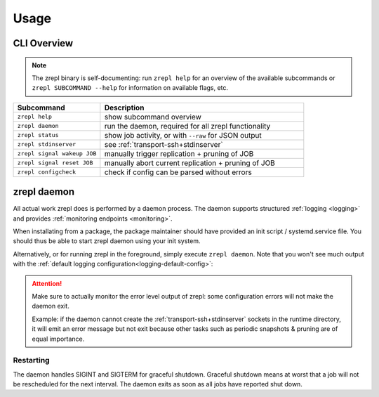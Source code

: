 .. _usage:

*****
Usage
*****

============
CLI Overview
============

.. NOTE::

    The zrepl binary is self-documenting:
    run ``zrepl help`` for an overview of the available subcommands or ``zrepl SUBCOMMAND --help`` for information on available flags, etc.

.. _cli-signal-wakeup:

.. list-table::
    :widths: 30 70
    :header-rows: 1

    * - Subcommand
      - Description
    * - ``zrepl help``
      - show subcommand overview
    * - ``zrepl daemon``
      - run the daemon, required for all zrepl functionality
    * - ``zrepl status``
      - show job activity, or with ``--raw`` for JSON output
    * - ``zrepl stdinserver``
      - see :ref:`transport-ssh+stdinserver`
    * - ``zrepl signal wakeup JOB``
      - manually trigger replication + pruning of JOB
    * - ``zrepl signal reset JOB``
      - manually abort current replication + pruning of JOB
    * - ``zrepl configcheck``
      - check if config can be parsed without errors

.. _usage-zrepl-daemon:

============
zrepl daemon
============

All actual work zrepl does is performed by a daemon process.
The daemon supports structured :ref:`logging <logging>` and provides :ref:`monitoring endpoints <monitoring>`.

When installating from a package, the package maintainer should have provided an init script / systemd.service file.
You should thus be able to start zrepl daemon using your init system.

Alternatively, or for running zrepl in the foreground, simply execute ``zrepl daemon``.
Note that you won't see much output with the :ref:`default logging configuration<logging-default-config>`:

.. ATTENTION::

    Make sure to actually monitor the error level output of zrepl: some configuration errors will not make the daemon exit.

    Example: if the daemon cannot create the :ref:`transport-ssh+stdinserver` sockets in the runtime directory,
    it will emit an error message but not exit because other tasks such as periodic snapshots & pruning are of equal importance.

.. _usage-zrepl-daemon-restarting:

Restarting
~~~~~~~~~~

The daemon handles SIGINT and SIGTERM for graceful shutdown.
Graceful shutdown means at worst that a job will not be rescheduled for the next interval.
The daemon exits as soon as all jobs have reported shut down.
